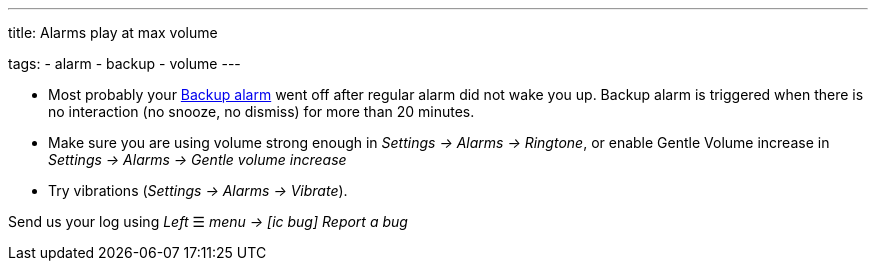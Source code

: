 ---
title: Alarms play at max volume

tags:
  - alarm
  - backup
  - volume
---

- Most probably your <</alarms/backup#,Backup alarm>> went off after regular alarm did not wake you up. Backup alarm is triggered when there is no interaction (no snooze, no dismiss) for more than 20 minutes.

- Make sure you are using volume strong enough in _Settings -> Alarms -> Ringtone_, or enable Gentle Volume increase in _Settings -> Alarms -> Gentle volume increase_
- Try vibrations (_Settings -> Alarms -> Vibrate_).


Send us your log using _Left_ ☰ _menu -> icon:ic_bug[] Report a bug_
